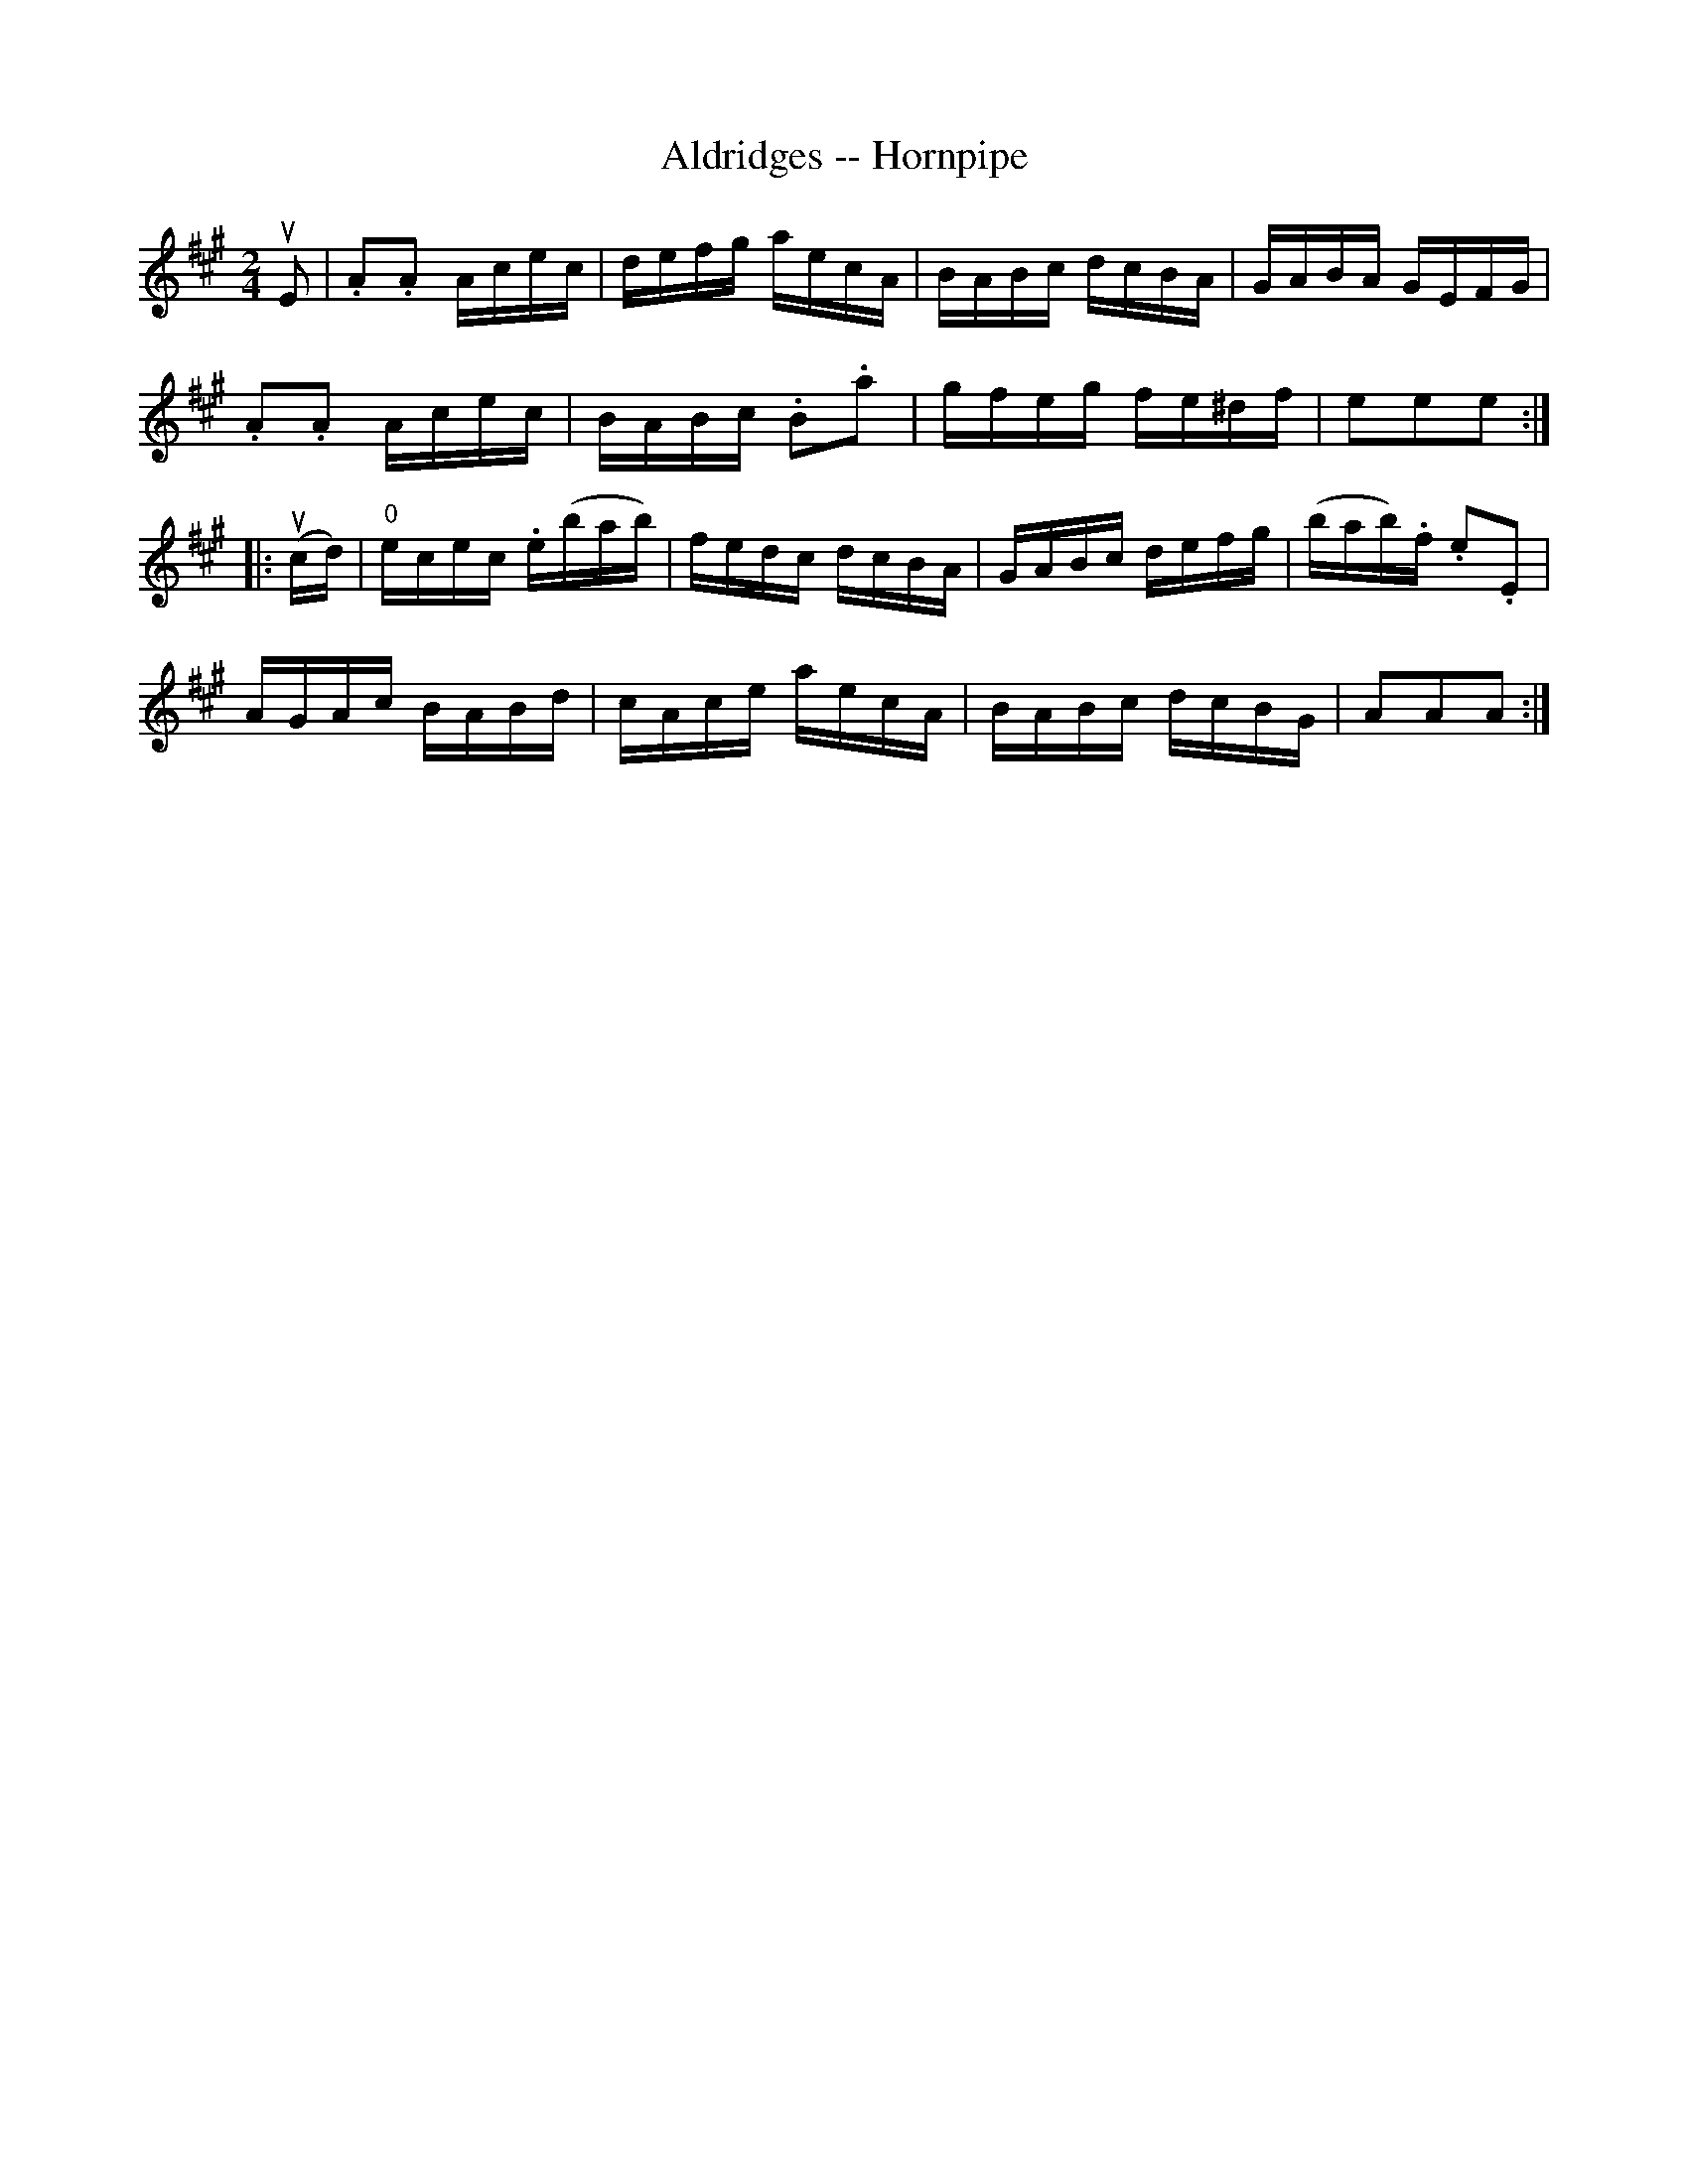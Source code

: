 X:1
T:Aldridges -- Hornpipe
R:hornpipe
B:Cole's 1000 Fiddle Tunes
S: Bob Puckette <BobP:at:workcom.com> 2003-3-7
M:2/4
L:1/16
K:A
uE2|.A2.A2 Acec|defg aecA|BABc dcBA|GABA GEFG|
.A2.A2 Acec|BABc .B2.a2|gfeg fe^df|e2e2e2:|
|:(ucd)|"0"ecec .e(bab)|fedc dcBA|GABc defg|(bab).f .e2.E2|
AGAc BABd|cAce aecA|BABc dcBG|A2A2A2:|
